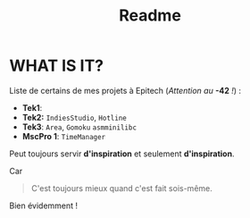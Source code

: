#+title: Readme

* WHAT IS IT?
Liste de certains de mes projets à Epitech (/Attention au/ *-42* /!/) :
 - *Tek1*:
 - *Tek2:* ~IndiesStudio~, ~Hotline~
 - *Tek3*: ~Area~, ~Gomoku~ =asmminilibc=
 - *MscPro 1*: ~TimeManager~
        
Peut toujours servir *d'inspiration* et seulement *d'inspiration*.

Car
#+begin_quote
C'est toujours mieux quand c'est fait sois-même.
#+end_quote
Bien évidemment !
